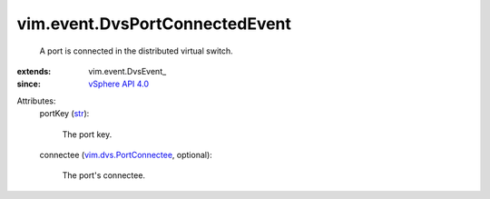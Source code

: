 
vim.event.DvsPortConnectedEvent
===============================
  A port is connected in the distributed virtual switch.
:extends: vim.event.DvsEvent_
:since: `vSphere API 4.0 <vim/version.rst#vimversionversion5>`_

Attributes:
    portKey (`str <https://docs.python.org/2/library/stdtypes.html>`_):

       The port key.
    connectee (`vim.dvs.PortConnectee <vim/dvs/PortConnectee.rst>`_, optional):

       The port's connectee.
